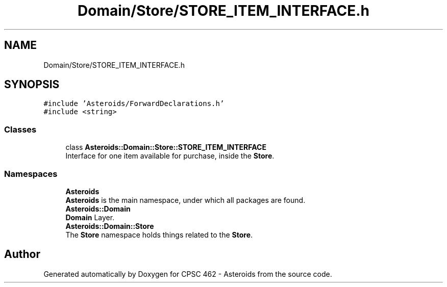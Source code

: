 .TH "Domain/Store/STORE_ITEM_INTERFACE.h" 3 "Fri Dec 14 2018" "CPSC 462 - Asteroids" \" -*- nroff -*-
.ad l
.nh
.SH NAME
Domain/Store/STORE_ITEM_INTERFACE.h
.SH SYNOPSIS
.br
.PP
\fC#include 'Asteroids/ForwardDeclarations\&.h'\fP
.br
\fC#include <string>\fP
.br

.SS "Classes"

.in +1c
.ti -1c
.RI "class \fBAsteroids::Domain::Store::STORE_ITEM_INTERFACE\fP"
.br
.RI "Interface for one item available for purchase, inside the \fBStore\fP\&. "
.in -1c
.SS "Namespaces"

.in +1c
.ti -1c
.RI " \fBAsteroids\fP"
.br
.RI "\fBAsteroids\fP is the main namespace, under which all packages are found\&. "
.ti -1c
.RI " \fBAsteroids::Domain\fP"
.br
.RI "\fBDomain\fP Layer\&. "
.ti -1c
.RI " \fBAsteroids::Domain::Store\fP"
.br
.RI "The \fBStore\fP namespace holds things related to the \fBStore\fP\&. "
.in -1c
.SH "Author"
.PP 
Generated automatically by Doxygen for CPSC 462 - Asteroids from the source code\&.
